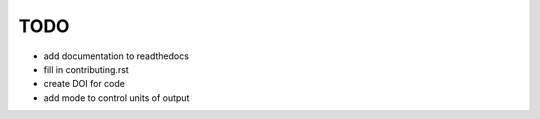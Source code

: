 TODO
====

* add documentation to readthedocs
* fill in contributing.rst 
* create DOI for code
* add mode to control units of output